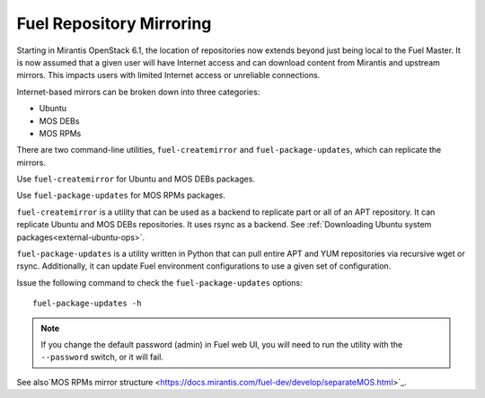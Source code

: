 
.. _fuel-rep-mirror:

Fuel Repository Mirroring
=========================

Starting in Mirantis OpenStack 6.1,
the location of repositories now extends
beyond just being local to the Fuel Master.
It is now assumed that a given
user will have Internet access and
can download content from Mirantis and
upstream mirrors. This impacts users with
limited Internet access or unreliable connections.

Internet-based mirrors can be broken
down into three categories:

- Ubuntu
- MOS DEBs
- MOS RPMs

There are two command-line utilities,
``fuel-createmirror`` and ``fuel-package-updates``,
which can replicate the mirrors.

Use ``fuel-createmirror`` for Ubuntu and
MOS DEBs packages.

Use ``fuel-package-updates`` for MOS RPMs
packages.

``fuel-createmirror`` is a utility that
can be used as a backend to replicate
part or all of an APT repository. It can
replicate Ubuntu and MOS DEBs
repositories. It uses rsync
as a backend.
See :ref:`Downloading Ubuntu system packages<external-ubuntu-ops>`.

``fuel-package-updates`` is a utility
written in Python that can pull entire
APT and YUM repositories via
recursive wget or rsync. Additionally, it can
update Fuel environment configurations
to use a given set of configuration.

Issue the following command
to check the ``fuel-package-updates`` options:

::

   fuel-package-updates -h

.. note:: If you change the default password (admin) in Fuel web UI,
          you will need to run the utility with the
          ``--password`` switch, or it will fail.

See also`MOS RPMs mirror structure <https://docs.mirantis.com/fuel-dev/develop/separateMOS.html>`_.
